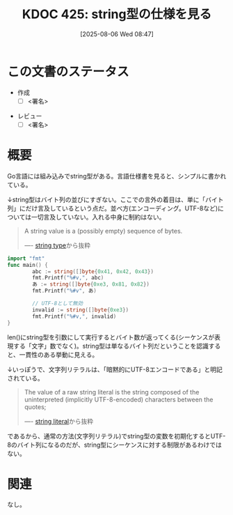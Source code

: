:properties:
:ID: 20250806T084714
:mtime:    20250807085543
:ctime:    20250806084722
:end:
#+title:      KDOC 425: string型の仕様を見る
#+date:       [2025-08-06 Wed 08:47]
#+filetags:   :draft:permanent:
#+identifier: 20250806T084714

# (kd/denote-kdoc-rename)
# (denote-rename-file-using-front-matter (buffer-file-name) 0)
# (save-excursion (while (re-search-backward ":draft" nil t) (replace-match "")))
# (flush-lines "^\\#\s.+?")

# ====ポリシー。
# 1ファイル1アイデア。
# 1ファイルで内容を完結させる。
# 常にほかのエントリとリンクする。
# 自分の言葉を使う。
# 参考文献を残しておく。
# 文献メモの場合は、感想と混ぜないこと。1つのアイデアに反する
# ツェッテルカステンの議論に寄与するか。それで本を書けと言われて書けるか
# 頭のなかやツェッテルカステンにある問いとどのようにかかわっているか
# エントリ間の接続を発見したら、接続エントリを追加する。カード間にあるリンクの関係を説明するカード。
# アイデアがまとまったらアウトラインエントリを作成する。リンクをまとめたエントリ。
# エントリを削除しない。古いカードのどこが悪いかを説明する新しいカードへのリンクを追加する。
# 恐れずにカードを追加する。無意味の可能性があっても追加しておくことが重要。
# 個人の感想・意思表明ではない。事実や書籍情報に基づいている

# ====永久保存メモのルール。
# 自分の言葉で書く。
# 後から読み返して理解できる。
# 他のメモと関連付ける。
# ひとつのメモにひとつのことだけを書く。
# メモの内容は1枚で完結させる。
# 論文の中に組み込み、公表できるレベルである。

# ====水準を満たす価値があるか。
# その情報がどういった文脈で使えるか。
# どの程度重要な情報か。
# そのページのどこが本当に必要な部分なのか。
# 公表できるレベルの洞察を得られるか

# ====フロー。
# 1. 「走り書きメモ」「文献メモ」を書く
# 2. 1日1回既存のメモを見て、自分自身の研究、思考、興味にどのように関係してくるかを見る
# 3. 追加すべきものだけ追加する

* この文書のステータス
- 作成
  - [ ] <署名>
# (progn (kill-line -1) (insert (format "  - [X] %s 貴島" (format-time-string "%Y-%m-%d"))))
- レビュー
  - [ ] <署名>
# (progn (kill-line -1) (insert (format "  - [X] %s 貴島" (format-time-string "%Y-%m-%d"))))

# チェックリスト ================
# 関連をつけた。
# タイトルがフォーマット通りにつけられている。
# 内容をブラウザに表示して読んだ(作成とレビューのチェックは同時にしない)。
# 文脈なく読めるのを確認した。
# おばあちゃんに説明できる。
# いらない見出しを削除した。
# タグを適切にした。
# すべてのコメントを削除した。
* 概要
# 本文(見出しも設定する)

Go言語には組み込みでstring型がある。言語仕様書を見ると、シンプルに書かれている。

↓string型はバイト列の並びにすぎない。ここでの言外の着目は、単に「バイト列」にだけ言及しているという点だ。並べ方(エンコーディング。UTF-8など)については一切言及していない。入れる中身に制約はない。

#+begin_quote
A string value is a (possibly empty) sequence of bytes.

---- [[https://go.dev/ref/spec#String_types][string type]]から抜粋
#+end_quote

#+begin_src go
  import "fmt"
  func main() {
          abc := string([]byte{0x41, 0x42, 0x43})
          fmt.Printf("%#v,", abc)
          あ := string([]byte{0xe3, 0x81, 0x82})
          fmt.Printf("%#v", あ)

          // UTF-8として無効
          invalid := string([]byte{0xe3})
          fmt.Printf("%#v,", invalid)
  }
#+end_src

#+RESULTS:
#+begin_src
"ABC","あ""\xe3",
#+end_src

len()にstring型を引数にして実行するとバイト数が返ってくる(シーケンスが表現する「文字」数でなく)。string型は単なるバイト列だということを認識すると、一貫性のある挙動に見える。

↓いっぽうで、文字列リテラルは、「暗黙的にUTF-8エンコードである」と明記されている。

#+begin_quote
The value of a raw string literal is the string composed of the uninterpreted (implicitly UTF-8-encoded) characters between the quotes;

---- [[https://go.dev/ref/spec#String_literals][string literal]]から抜粋
#+end_quote

であるから、通常の方法(文字列リテラル)でstring型の変数を初期化するとUTF-8のバイト列になるのだが、string型にシーケンスに対する制限があるわけではない。

* 関連
# 関連するエントリ。なぜ関連させたか理由を書く。意味のあるつながりを意識的につくる。
# - この事実は自分のこのアイデアとどう整合するか。
# - この現象はあの理論でどう説明できるか。
# - ふたつのアイデアは互いに矛盾するか、互いを補っているか。
# - いま聞いた内容は以前に聞いたことがなかったか。
# - メモ y についてメモ x はどういう意味か。
# - 対立する
# - 修正する
# - 補足する
# - 付け加えるもの
# - アイデア同士を組み合わせて新しいものを生み出せないか
# - どんな疑問が浮かんだか
なし。
